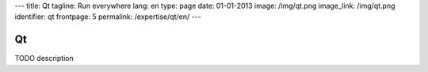 ---
title: Qt
tagline: Run everywhere
lang: en
type: page
date: 01-01-2013
image: /img/qt.png
image_link: /img/qt.png
identifier: qt
frontpage: 5
permalink: /expertise/qt/en/
---

Qt
----

TODO description
